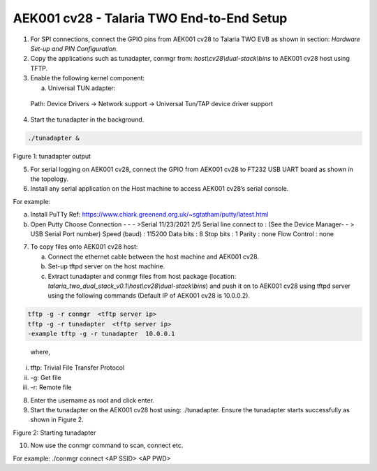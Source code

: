 .. _cv28 end to end setup:

AEK001 cv28 - Talaria TWO End-to-End Setup
------------------------------------------

1. For SPI connections, connect the GPIO pins from AEK001 cv28 to
   Talaria TWO EVB as shown in section: *Hardware Set-up and PIN
   Configuration*.

2. Copy the applications such as tunadapter, conmgr from:
   *host\\cv28\\dual-stack\\bins* to AEK001 cv28 host using TFTP.

3. Enable the following kernel component:

   a. Universal TUN adapter:

..

   Path: Device Drivers -> Network support -> Universal Tun/TAP device
   driver support

4. Start the tunadapter in the background.

.. code:: shell

      ./tunadapter &


|image1|

Figure 1: tunadapter output

5. For serial logging on AEK001 cv28, connect the GPIO from AEK001 cv28
   to FT232 USB UART board as shown in the topology.

6. Install any serial application on the Host machine to access AEK001
   cv28’s serial console.

For example:

a. Install PuTTy Ref:
   https://www.chiark.greenend.org.uk/~sgtatham/putty/latest.html

b. Open Putty Choose Connection - - - >Serial 11/23/2021 2/5 Serial line
   connect to : (See the Device Manager- - > USB Serial Port number)
   Speed (baud) : 115200 Data bits : 8 Stop bits : 1 Parity : none Flow
   Control : none

7. To copy files onto AEK001 cv28 host:

   a. Connect the ethernet cable between the host machine and AEK001
      cv28.

   b. Set-up tftpd server on the host machine.

   c. Extract tunadapter and conmgr files from host package (location:
      *talaria_two_dual_stack_v0.1\\host\\cv28\\dual-stack\\bins*) and
      push it on to AEK001 cv28 using tftpd server using the following
      commands (Default IP of AEK001 cv28 is 10.0.0.2).

.. code:: shell

      tftp -g -r conmgr  <tftp server ip>
      tftp -g -r tunadapter  <tftp server ip>
      -example tftp -g -r tunadapter  10.0.0.1

..

   where,

i.   tftp: Trivial File Transfer Protocol

ii.  -g: Get file

iii. -r: Remote file

8. Enter the username as root and click enter.

9. Start the tunadapter on the AEK001 cv28 host using: ./tunadapter.
   Ensure the tunadapter starts successfully as shown in Figure 2.

|image2|

Figure 2: Starting tunadapter

10. Now use the conmgr command to scan, connect etc.

For example: ./conmgr connect <AP SSID> <AP PWD>

.. |image1| image:: media/image1.png
   :width: 6.9685in
   :height: 5.92514in
.. |image2| image:: media/image2.png
   :width: 7.48031in
   :height: 4.9683in
